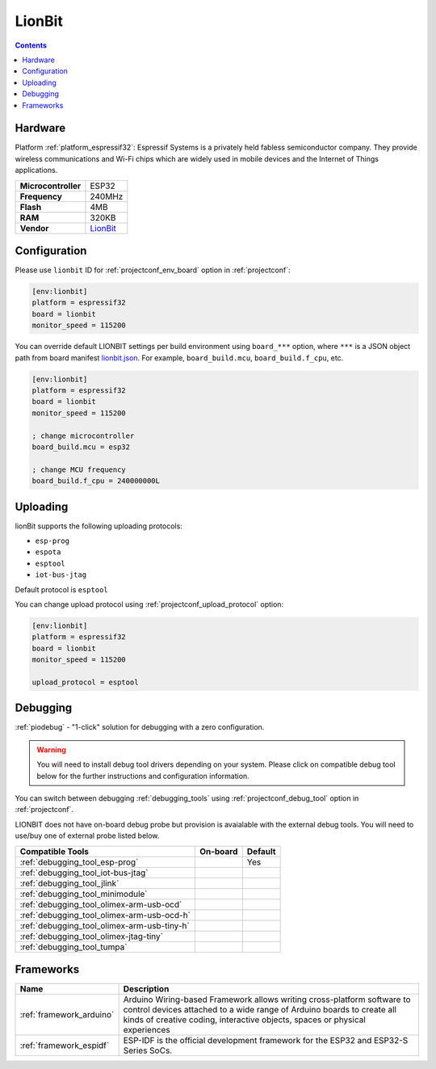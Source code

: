 ..  Copyright (c) 2014-present PlatformIO <contact@platformio.org>
    Licensed under the Apache License, Version 2.0 (the "License");
    you may not use this file except in compliance with the License.
    You may obtain a copy of the License at
       http://www.apache.org/licenses/LICENSE-2.0
    Unless required by applicable law or agreed to in writing, software
    distributed under the License is distributed on an "AS IS" BASIS,
    WITHOUT WARRANTIES OR CONDITIONS OF ANY KIND, either express or implied.
    See the License for the specific language governing permissions and
    limitations under the License.

.. _board_espressif32_lionbit:

LionBit
====================

.. contents::

Hardware
--------

Platform :ref:`platform_espressif32`: Espressif Systems is a privately held fabless semiconductor company. They provide wireless communications and Wi-Fi chips which are widely used in mobile devices and the Internet of Things applications.

.. list-table::

  * - **Microcontroller**
    - ESP32
  * - **Frequency**
    - 240MHz
  * - **Flash**
    - 4MB
  * - **RAM**
    - 320KB
  * - **Vendor**
    - `LionBit <http://www.lionbit.lk/?utm_source=platformio.org&utm_medium=docs>`__


Configuration
-------------

Please use ``lionbit`` ID for :ref:`projectconf_env_board` option in :ref:`projectconf`:

.. code-block:: ini

  [env:lionbit]
  platform = espressif32
  board = lionbit
  monitor_speed = 115200

You can override default LIONBIT settings per build environment using
``board_***`` option, where ``***`` is a JSON object path from
board manifest `lionbit.json <https://github.com/platformio/platform-espressif32/blob/master/boards/lionbit.json>`_. For example,
``board_build.mcu``, ``board_build.f_cpu``, etc.

.. code-block:: ini

  [env:lionbit]
  platform = espressif32
  board = lionbit
  monitor_speed = 115200

  ; change microcontroller
  board_build.mcu = esp32

  ; change MCU frequency
  board_build.f_cpu = 240000000L


Uploading
---------
lionBit supports the following uploading protocols:

* ``esp-prog``
* ``espota``
* ``esptool``
* ``iot-bus-jtag``

Default protocol is ``esptool``

You can change upload protocol using :ref:`projectconf_upload_protocol` option:

.. code-block:: ini

  [env:lionbit]
  platform = espressif32
  board = lionbit
  monitor_speed = 115200

  upload_protocol = esptool

Debugging
---------

:ref:`piodebug` - "1-click" solution for debugging with a zero configuration.

.. warning::
    You will need to install debug tool drivers depending on your system.
    Please click on compatible debug tool below for the further
    instructions and configuration information.

You can switch between debugging :ref:`debugging_tools` using
:ref:`projectconf_debug_tool` option in :ref:`projectconf`.

LIONBIT does not have on-board debug probe but provision is avaialable with the external debug tools. You will need to use/buy one of external probe listed below.

.. list-table::
  :header-rows:  1

  * - Compatible Tools
    - On-board
    - Default
  * - :ref:`debugging_tool_esp-prog`
    - 
    - Yes
  * - :ref:`debugging_tool_iot-bus-jtag`
    - 
    - 
  * - :ref:`debugging_tool_jlink`
    - 
    - 
  * - :ref:`debugging_tool_minimodule`
    - 
    - 
  * - :ref:`debugging_tool_olimex-arm-usb-ocd`
    - 
    - 
  * - :ref:`debugging_tool_olimex-arm-usb-ocd-h`
    - 
    - 
  * - :ref:`debugging_tool_olimex-arm-usb-tiny-h`
    - 
    - 
  * - :ref:`debugging_tool_olimex-jtag-tiny`
    - 
    - 
  * - :ref:`debugging_tool_tumpa`
    - 
    - 

Frameworks
----------
.. list-table::
    :header-rows:  1

    * - Name
      - Description

    * - :ref:`framework_arduino`
      - Arduino Wiring-based Framework allows writing cross-platform software to control devices attached to a wide range of Arduino boards to create all kinds of creative coding, interactive objects, spaces or physical experiences

    * - :ref:`framework_espidf`
      - ESP-IDF is the official development framework for the ESP32 and ESP32-S Series SoCs.
